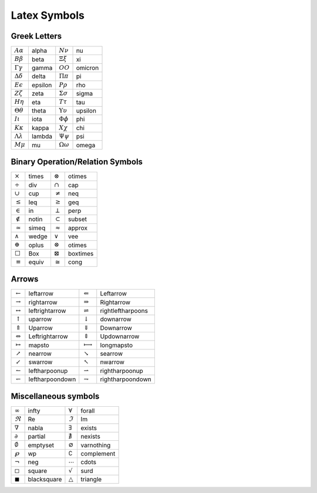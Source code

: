 *************
Latex Symbols
*************

Greek Letters
=============

+---------------------------+---------+---------------------------+---------+
| :math:`A \alpha`          | alpha   | :math:`N \nu`             | nu      |
+---------------------------+---------+---------------------------+---------+
| :math:`B \beta`           | beta    | :math:`\Xi \xi`           | xi      |
+---------------------------+---------+---------------------------+---------+
| :math:`\Gamma \gamma`     | gamma   | :math:`O O`               | omicron |
+---------------------------+---------+---------------------------+---------+
| :math:`\Delta \delta`     | delta   | :math:`\Pi \pi`           | pi      |
+---------------------------+---------+---------------------------+---------+
| :math:`E \epsilon`        | epsilon | :math:`P \rho`            | rho     |
+---------------------------+---------+---------------------------+---------+
| :math:`Z \zeta`           | zeta    | :math:`\Sigma \sigma`     | sigma   |
+---------------------------+---------+---------------------------+---------+
| :math:`H \eta`            | eta     | :math:`T \tau`            | tau     |
+---------------------------+---------+---------------------------+---------+
| :math:`\Theta \theta`     | theta   | :math:`\Upsilon \upsilon` | upsilon |
+---------------------------+---------+---------------------------+---------+
| :math:`I \iota`           | iota    | :math:`\Phi \phi`         | phi     |
+---------------------------+---------+---------------------------+---------+
| :math:`K \kappa`          | kappa   | :math:`X \chi`            | chi     |
+---------------------------+---------+---------------------------+---------+
| :math:`\Lambda \lambda`   | lambda  | :math:`\Psi \psi`         | psi     |
+---------------------------+---------+---------------------------+---------+
| :math:`M \mu`             | mu      | :math:`\Omega \omega`     | omega   |
+---------------------------+---------+---------------------------+---------+


Binary Operation/Relation Symbols
=================================

+----------------+--------+-------------------+-----------+
| :math:`\times` | \times | :math:`\otimes`   | \otimes   |
+----------------+--------+-------------------+-----------+
| :math:`\div`   | \div   | :math:`\cap`      | \cap      |
+----------------+--------+-------------------+-----------+
| :math:`\cup`   | \cup   | :math:`\neq`      | \neq      |
+----------------+--------+-------------------+-----------+
| :math:`\leq`   | \leq   | :math:`\geq`      | \geq      |
+----------------+--------+-------------------+-----------+
| :math:`\in`    | \in    | :math:`\perp`     | \perp     |
+----------------+--------+-------------------+-----------+
| :math:`\notin` | \notin | :math:`\subset`   | \subset   |
+----------------+--------+-------------------+-----------+
| :math:`\simeq` | \simeq | :math:`\approx`   | \approx   |
+----------------+--------+-------------------+-----------+
| :math:`\wedge` | \wedge | :math:`\vee`      | \vee      |
+----------------+--------+-------------------+-----------+
| :math:`\oplus` | \oplus | :math:`\otimes`   | \otimes   |
+----------------+--------+-------------------+-----------+
| :math:`\Box`   | \Box   | :math:`\boxtimes` | \boxtimes |
+----------------+--------+-------------------+-----------+
| :math:`\equiv` | \equiv | :math:`\cong`     | \cong     |
+----------------+--------+-------------------+-----------+


Arrows
======

+--------------------------+------------------+----------------------------+--------------------+
| :math:`\leftarrow`       | \leftarrow       | :math:`\Leftarrow`         | \Leftarrow         |
+--------------------------+------------------+----------------------------+--------------------+
| :math:`\rightarrow`      | \rightarrow      | :math:`\Rightarrow`        | \Rightarrow        |
+--------------------------+------------------+----------------------------+--------------------+
| :math:`\leftrightarrow`  | \leftrightarrow  | :math:`\rightleftharpoons` | \rightleftharpoons |
+--------------------------+------------------+----------------------------+--------------------+
| :math:`\uparrow`         | \uparrow         | :math:`\downarrow`         | \downarrow         |
+--------------------------+------------------+----------------------------+--------------------+
| :math:`\Uparrow`         | \Uparrow         | :math:`\Downarrow`         | \Downarrow         |
+--------------------------+------------------+----------------------------+--------------------+
| :math:`\Leftrightarrow`  | \Leftrightarrow  | :math:`\Updownarrow`       | \Updownarrow       |
+--------------------------+------------------+----------------------------+--------------------+
| :math:`\mapsto`          | \mapsto          | :math:`\longmapsto`        | \longmapsto        |
+--------------------------+------------------+----------------------------+--------------------+
| :math:`\nearrow`         | \nearrow         | :math:`\searrow`           | \searrow           |
+--------------------------+------------------+----------------------------+--------------------+
| :math:`\swarrow`         | \swarrow         | :math:`\nwarrow`           | \nwarrow           |
+--------------------------+------------------+----------------------------+--------------------+
| :math:`\leftharpoonup`   | \leftharpoonup   | :math:`\rightharpoonup`    | \rightharpoonup    |
+--------------------------+------------------+----------------------------+--------------------+
| :math:`\leftharpoondown` | \leftharpoondown | :math:`\rightharpoondown`  | \rightharpoondown  |
+--------------------------+------------------+----------------------------+--------------------+


Miscellaneous symbols
=====================

+----------------------+--------------+---------------------+-------------+
| :math:`\infty`       | \infty       | :math:`\forall`     | \forall     |
+----------------------+--------------+---------------------+-------------+
| :math:`\Re`          | \Re          | :math:`\Im`         | \Im         |
+----------------------+--------------+---------------------+-------------+
| :math:`\nabla`       | \nabla       | :math:`\exists`     | \exists     |
+----------------------+--------------+---------------------+-------------+
| :math:`\partial`     | \partial     | :math:`\nexists`    | \nexists    |
+----------------------+--------------+---------------------+-------------+
| :math:`\emptyset`    | \emptyset    | :math:`\varnothing` | \varnothing |
+----------------------+--------------+---------------------+-------------+
| :math:`\wp`          | \wp          | :math:`\complement` | \complement |
+----------------------+--------------+---------------------+-------------+
| :math:`\neg`         | \neg         | :math:`\cdots`      | \cdots      |
+----------------------+--------------+---------------------+-------------+
| :math:`\square`      | \square      | :math:`\surd`       | \surd       |
+----------------------+--------------+---------------------+-------------+
| :math:`\blacksquare` | \blacksquare | :math:`\triangle`   | \triangle   |
+----------------------+--------------+---------------------+-------------+


